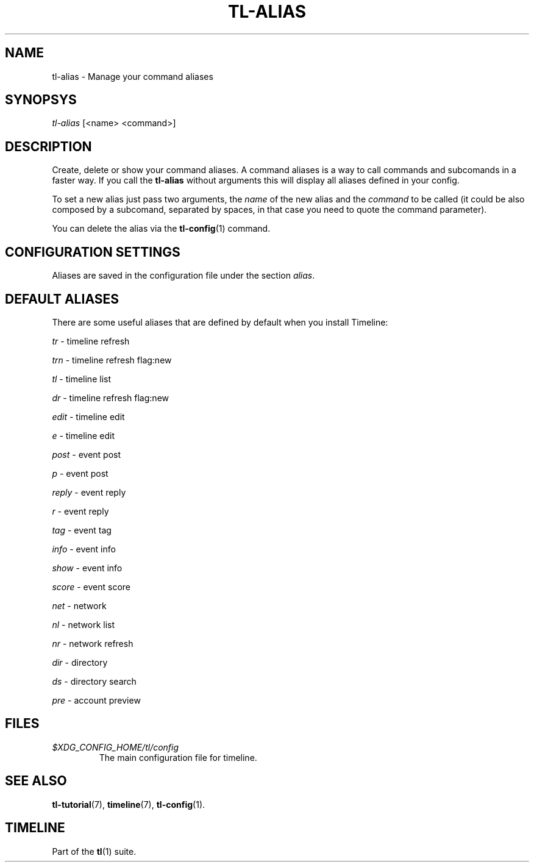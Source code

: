 .\" Automatically generated by Pandoc 2.14
.\"
.TH "TL-ALIAS" "1" "2021-06-05" "Timeline v1.8-22-g6e5ca18" "Timeline Manual"
.hy
.SH NAME
.PP
tl-alias - Manage your command aliases
.SH SYNOPSYS
.PP
\f[I]tl-alias\f[R] [<name> <command>]
.SH DESCRIPTION
.PP
Create, delete or show your command aliases.
A command aliases is a way to call commands and subcomands in a faster
way.
If you call the \f[B]tl-alias\f[R] without arguments this will display
all aliases defined in your config.
.PP
To set a new alias just pass two arguments, the \f[I]name\f[R] of the
new alias and the \f[I]command\f[R] to be called (it could be also
composed by a subcomand, separated by spaces, in that case you need to
quote the command parameter).
.PP
You can delete the alias via the \f[B]tl-config\f[R](1) command.
.SH CONFIGURATION SETTINGS
.PP
Aliases are saved in the configuration file under the section
\f[I]alias\f[R].
.SH DEFAULT ALIASES
.PP
There are some useful aliases that are defined by default when you
install Timeline:
.PP
\f[I]tr\f[R] - timeline refresh
.PP
\f[I]trn\f[R] - timeline refresh flag:new
.PP
\f[I]tl\f[R] - timeline list
.PP
\f[I]dr\f[R] - timeline refresh flag:new
.PP
\f[I]edit\f[R] - timeline edit
.PP
\f[I]e\f[R] - timeline edit
.PP
\f[I]post\f[R] - event post
.PP
\f[I]p\f[R] - event post
.PP
\f[I]reply\f[R] - event reply
.PP
\f[I]r\f[R] - event reply
.PP
\f[I]tag\f[R] - event tag
.PP
\f[I]info\f[R] - event info
.PP
\f[I]show\f[R] - event info
.PP
\f[I]score\f[R] - event score
.PP
\f[I]net\f[R] - network
.PP
\f[I]nl\f[R] - network list
.PP
\f[I]nr\f[R] - network refresh
.PP
\f[I]dir\f[R] - directory
.PP
\f[I]ds\f[R] - directory search
.PP
\f[I]pre\f[R] - account preview
.SH FILES
.TP
\f[I]$XDG_CONFIG_HOME/tl/config\f[R]
The main configuration file for timeline.
.SH SEE ALSO
.PP
\f[B]tl-tutorial\f[R](7), \f[B]timeline\f[R](7), \f[B]tl-config\f[R](1).
.SH TIMELINE
.PP
Part of the \f[B]tl\f[R](1) suite.
